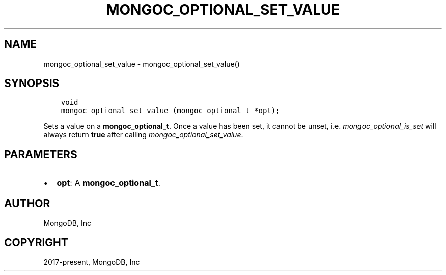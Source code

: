 .\" Man page generated from reStructuredText.
.
.TH "MONGOC_OPTIONAL_SET_VALUE" "3" "Apr 08, 2021" "1.18.0-alpha" "libmongoc"
.SH NAME
mongoc_optional_set_value \- mongoc_optional_set_value()
.
.nr rst2man-indent-level 0
.
.de1 rstReportMargin
\\$1 \\n[an-margin]
level \\n[rst2man-indent-level]
level margin: \\n[rst2man-indent\\n[rst2man-indent-level]]
-
\\n[rst2man-indent0]
\\n[rst2man-indent1]
\\n[rst2man-indent2]
..
.de1 INDENT
.\" .rstReportMargin pre:
. RS \\$1
. nr rst2man-indent\\n[rst2man-indent-level] \\n[an-margin]
. nr rst2man-indent-level +1
.\" .rstReportMargin post:
..
.de UNINDENT
. RE
.\" indent \\n[an-margin]
.\" old: \\n[rst2man-indent\\n[rst2man-indent-level]]
.nr rst2man-indent-level -1
.\" new: \\n[rst2man-indent\\n[rst2man-indent-level]]
.in \\n[rst2man-indent\\n[rst2man-indent-level]]u
..
.SH SYNOPSIS
.INDENT 0.0
.INDENT 3.5
.sp
.nf
.ft C
void
mongoc_optional_set_value (mongoc_optional_t *opt);
.ft P
.fi
.UNINDENT
.UNINDENT
.sp
Sets a value on a \fBmongoc_optional_t\fP\&. Once a value has been set, it cannot be unset, i.e. \fImongoc_optional_is_set\fP will always return \fBtrue\fP after calling \fImongoc_optional_set_value\fP\&.
.SH PARAMETERS
.INDENT 0.0
.IP \(bu 2
\fBopt\fP: A \fBmongoc_optional_t\fP\&.
.UNINDENT
.SH AUTHOR
MongoDB, Inc
.SH COPYRIGHT
2017-present, MongoDB, Inc
.\" Generated by docutils manpage writer.
.
